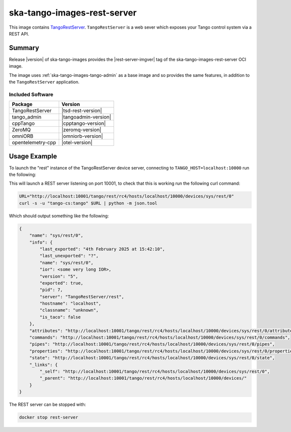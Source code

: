 .. _ska-tango-images-rest-server:

============================
ska-tango-images-rest-server
============================

This image contains `TangoRestServer
<https://github.com/tango-controls/rest-server>`_.  ``TangoRestServer`` is a web
sever which exposes your Tango control system via a REST API.

Summary
-------

Release |version| of ska-tango-images provides the |rest-server-imgver| tag of
the ska-tango-images-rest-server OCI image.

The image uses :ref:`ska-tango-images-tango-admin` as a base image and so
provides the same features, in addition to the ``TangoRestServer`` application.

Included Software
*****************

.. list-table::
   :header-rows: 1

   * - Package
     - Version
   * - TangoRestServer
     - |tsd-rest-version|
   * - tango_admin
     - |tangoadmin-version|
   * - cppTango
     - |cpptango-version|
   * - ZeroMQ
     - |zeromq-version|
   * - omniORB
     - |omniorb-version|
   * - opentelemetry-cpp
     - |otel-version|

Usage Example
-------------

To launch the "rest" instance of the TangoRestServer device server, connecting to
``TANGO_HOST=localhost:10000`` run the following:

.. code-block:: bash
   :substitutions:

   docker run --rm --env TANGO_HOST=localhost:10000 --net=host \
     --detach --name rest-server \
     |oci-registry|/ska-tango-images-rest-server:|rest-server-imgver| \
     rest

This will launch a REST server listening on port 10001, to check that this is
working run the following curl command:

.. code-block:: bash

    URL="http://localhost:10001/tango/rest/rc4/hosts/localhost/10000/devices/sys/rest/0"
    curl -s -u "tango-cs:tango" $URL | python -m json.tool

Which should output something like the following:

.. code-block::

  {
      "name": "sys/rest/0",
      "info": {
          "last_exported": "4th February 2025 at 15:42:10",
          "last_unexported": "?",
          "name": "sys/rest/0",
          "ior": <some very long IOR>,
          "version": "5",
          "exported": true,
          "pid": 7,
          "server": "TangoRestServer/rest",
          "hostname": "localhost",
          "classname": "unknown",
          "is_taco": false
      },
      "attributes": "http://localhost:10001/tango/rest/rc4/hosts/localhost/10000/devices/sys/rest/0/attributes",
      "commands": "http://localhost:10001/tango/rest/rc4/hosts/localhost/10000/devices/sys/rest/0/commands",
      "pipes": "http://localhost:10001/tango/rest/rc4/hosts/localhost/10000/devices/sys/rest/0/pipes",
      "properties": "http://localhost:10001/tango/rest/rc4/hosts/localhost/10000/devices/sys/rest/0/properties",
      "state": "http://localhost:10001/tango/rest/rc4/hosts/localhost/10000/devices/sys/rest/0/state",
      "_links": {
          "_self": "http://localhost:10001/tango/rest/rc4/hosts/localhost/10000/devices/sys/rest/0",
          "_parent": "http://localhost:10001/tango/rest/rc4/hosts/localhost/10000/devices/"
      }
  }


The REST server can be stopped with:

.. code-block:: bash

     docker stop rest-server
